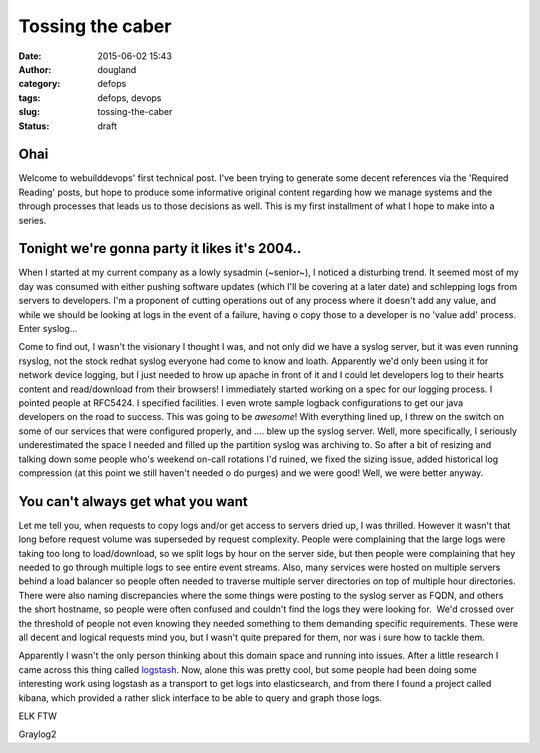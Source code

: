 Tossing the caber
#################
:date: 2015-06-02 15:43
:author: dougland
:category: defops
:tags: defops, devops
:slug: tossing-the-caber
:status: draft

Ohai
====

Welcome to webuilddevops' first technical post. I've been trying to
generate some decent references via the 'Required Reading' posts, but
hope to produce some informative original content regarding how we
manage systems and the through processes that leads us to those
decisions as well. This is my first installment of what I hope to make
into a series.

Tonight we're gonna party it likes it's 2004..
==============================================

When I started at my current company as a lowly sysadmin (~senior~), I
noticed a disturbing trend. It seemed most of my day was consumed with
either pushing software updates (which I'll be covering at a later date)
and schlepping logs from servers to developers. I'm a proponent of
cutting operations out of any process where it doesn't add any value,
and while we should be looking at logs in the event of a failure, having
o copy those to a developer is no 'value add' process. Enter syslog...

Come to find out, I wasn't the visionary I thought I was, and not only
did we have a syslog server, but it was even running rsyslog, not the
stock redhat syslog everyone had come to know and loath. Apparently we'd
only been using it for network device logging, but I just needed to
hrow up apache in front of it and I could let developers log to their
hearts content and read/download from their browsers! I immediately
started working on a spec for our logging process. I pointed people at
RFC5424. I specified facilities. I even wrote sample logback
configurations to get our java developers on the road to success. This
was going to be *awesome*! With everything lined up, I threw on the
switch on some of our services that were configured properly, and ....
blew up the syslog server. Well, more specifically, I seriously
underestimated the space I needed and filled up the partition syslog was
archiving to. So after a bit of resizing and talking down some people
who's weekend on-call rotations I'd ruined, we fixed the sizing issue,
added historical log compression (at this point we still haven't needed
o do purges) and we were good! Well, we were better anyway.

You can't always get what you want
==================================

Let me tell you, when requests to copy logs and/or get access to servers
dried up, I was thrilled. However it wasn't that long before request
volume was superseded by request complexity. People were complaining
that the large logs were taking too long to load/download, so we split
logs by hour on the server side, but then people were complaining that
hey needed to go through multiple logs to see entire event streams.
Also, many services were hosted on multiple servers behind a load
balancer so people often needed to traverse multiple server directories
on top of multiple hour directories. There were also naming
discrepancies where the some things were posting to the syslog server as
FQDN, and others the short hostname, so people were often confused and
couldn't find the logs they were looking for.  We'd crossed over the
threshold of people not even knowing they needed something to them
demanding specific requirements. These were all decent and logical
requests mind you, but I wasn't quite prepared for them, nor was i sure
how to tackle them.

Apparently I wasn't the only person thinking about this domain space and
running into issues. After a little research I came across this thing
called `logstash <http://logstash.net/>`__. Now, alone this was pretty
cool, but some people had been doing some interesting work using
logstash as a transport to get logs into elasticsearch, and from there I
found a project called kibana, which provided a rather slick interface 
to be able to query and graph those logs. 

ELK FTW

Graylog2


